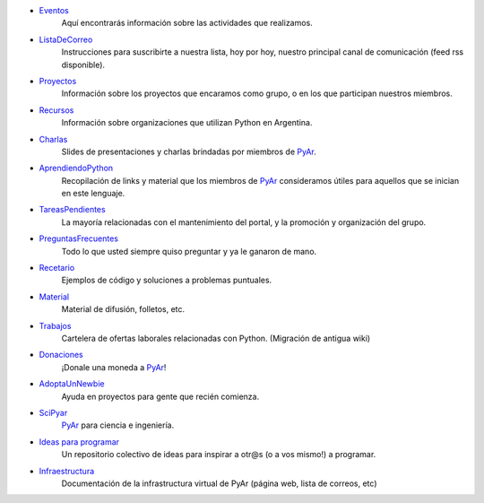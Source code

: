 .. title: Indice


* Eventos_
    Aquí encontrarás información sobre las actividades que realizamos.
* ListaDeCorreo_
    Instrucciones para suscribirte a nuestra lista, hoy por hoy, nuestro principal canal de comunicación (feed rss disponible).
* Proyectos_
    Información sobre los proyectos que encaramos como grupo, o en los que participan nuestros miembros.
* Recursos_
    Información sobre organizaciones que utilizan Python en Argentina.
* Charlas_
    Slides de presentaciones y charlas brindadas por miembros de PyAr_.
* AprendiendoPython_
    Recopilación de links y material que los miembros de PyAr_ consideramos útiles para aquellos que se inician en este lenguaje.
* TareasPendientes_
    La mayoría relacionadas con el mantenimiento del portal, y la promoción y organización del grupo.
* PreguntasFrecuentes_
    Todo lo que usted siempre quiso preguntar y ya le ganaron de mano.
* Recetario_
    Ejemplos de código y soluciones a problemas puntuales.
* Material_
    Material de difusión, folletos, etc.
* Trabajos_
    Cartelera de ofertas laborales relacionadas con Python. (Migración de antigua wiki)
* Donaciones_
    ¡Donale una moneda a PyAr_!
* AdoptaUnNewbie_
    Ayuda en proyectos para gente que recién comienza.
* SciPyar_
    PyAr_ para ciencia e ingeniería.
* `Ideas para programar`_
    Un repositorio colectivo de ideas para inspirar a otr@s  (o a vos mismo!) a programar.
* Infraestructura_
    Documentación de la infrastructura virtual de PyAr (página web, lista de correos, etc)

.. _eventos: /eventos
.. _listadecorreo: /listadecorreo
.. _proyectos: /proyectos
.. _recursos: /recursos
.. _charlas: /charlas
.. _aprendiendopython: /aprendiendopython
.. _tareaspendientes: /tareaspendientes
.. _preguntasfrecuentes: /preguntasfrecuentes
.. _recetario: /recetario
.. _material: /material
.. _trabajos: /trabajos
.. _donaciones: /donaciones
.. _adoptaunnewbie: /adoptaunnewbie
.. _scipyar: /scipyar
.. _ideas para programar: /ideas-para-programar
.. _infraestructura: /infraestuctura

.. _pyar: /pyar
